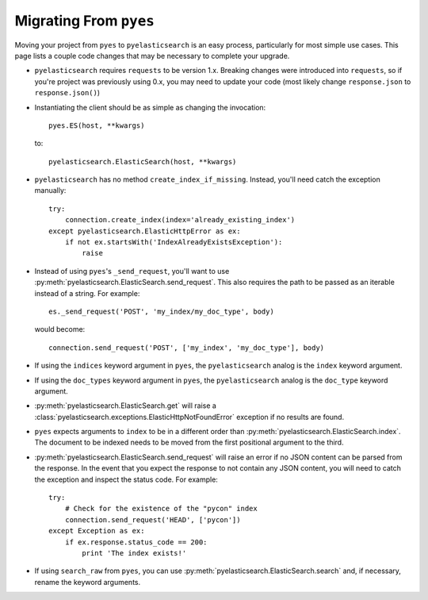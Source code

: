 Migrating From ``pyes``
=======================

Moving your project from ``pyes`` to ``pyelasticsearch`` is an easy process,
particularly for most simple use cases. This page lists a couple code changes
that may be necessary to complete your upgrade.

* ``pyelasticsearch`` requires ``requests`` to be version 1.x. Breaking
  changes were introduced into ``requests``, so if you're project was
  previously using 0.x, you may need to update your code (most likely change
  ``response.json`` to ``response.json()``)

* Instantiating the client should be as simple as changing the invocation::

    pyes.ES(host, **kwargs)

  to::

    pyelasticsearch.ElasticSearch(host, **kwargs)

* ``pyelasticsearch`` has no method ``create_index_if_missing``. Instead,
  you'll need catch the exception manually::

    try:
        connection.create_index(index='already_existing_index')
    except pyelasticsearch.ElasticHttpError as ex:
        if not ex.startsWith('IndexAlreadyExistsException'):
            raise

* Instead of using ``pyes``'s ``_send_request``, you'll want to use
  :py:meth:`pyelasticsearch.ElasticSearch.send_request`. This also requires the
  path to be passed as an iterable instead of a string. For example::

    es._send_request('POST', 'my_index/my_doc_type', body)

  would become::

    connection.send_request('POST', ['my_index', 'my_doc_type'], body)

* If using the ``indices`` keyword argument in ``pyes``, the
  ``pyelasticsearch`` analog is the ``index`` keyword argument.

* If using the ``doc_types`` keyword argument in ``pyes``, the
  ``pyelasticsearch`` analog is the ``doc_type`` keyword argument.

* :py:meth:`pyelasticsearch.ElasticSearch.get` will raise a
  :class:`pyelasticsearch.exceptions.ElasticHttpNotFoundError` exception if
  no results are found.

* ``pyes`` expects arguments to ``index`` to be in a
  different order than :py:meth:`pyelasticsearch.ElasticSearch.index`. The
  document to be indexed needs to be moved from the first positional argument
  to the third.

* :py:meth:`pyelasticsearch.ElasticSearch.send_request` will raise an error if
  no JSON content can be parsed from the response. In the event that you expect
  the response to not contain any JSON content, you will need to catch the
  exception and inspect the status code. For example::

    try:
        # Check for the existence of the "pycon" index
        connection.send_request('HEAD', ['pycon'])
    except Exception as ex:
        if ex.response.status_code == 200:
            print 'The index exists!'

* If using ``search_raw`` from ``pyes``, you can use
  :py:meth:`pyelasticsearch.ElasticSearch.search` and, if necessary, rename
  the keyword arguments.

